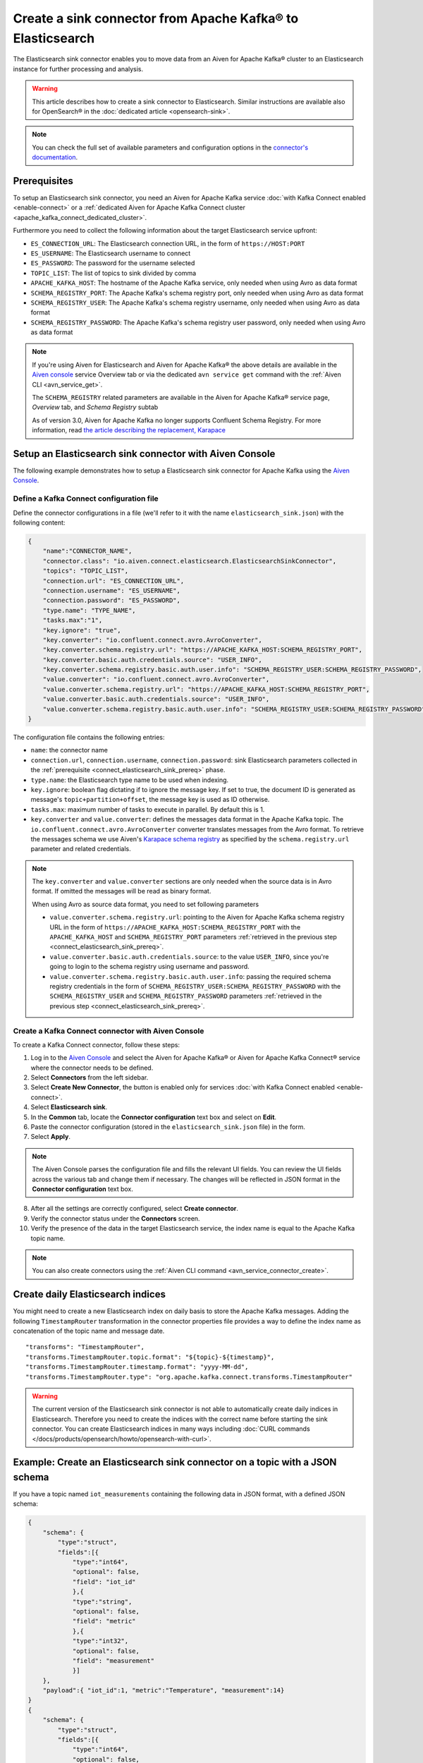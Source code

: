 Create a sink connector from Apache Kafka® to Elasticsearch
===========================================================

The Elasticsearch sink connector enables you to move data from an Aiven for Apache Kafka® cluster to an Elasticsearch instance for further processing and analysis.

.. Warning::

    This article describes how to create a sink connector to Elasticsearch. Similar instructions are available also for OpenSearch® in the :doc:`dedicated article <opensearch-sink>`.

.. note::

    You can check the full set of available parameters and configuration options in the `connector's documentation <https://docs.confluent.io/current/connect/kafka-connect-elasticsearch/index.html>`_.

.. _connect_elasticsearch_sink_prereq:

Prerequisites
-------------

To setup an Elasticsearch sink connector, you need an Aiven for Apache Kafka service :doc:`with Kafka Connect enabled <enable-connect>` or a :ref:`dedicated Aiven for Apache Kafka Connect cluster <apache_kafka_connect_dedicated_cluster>`. 

Furthermore you need to collect the following information about the target Elasticsearch service upfront:

* ``ES_CONNECTION_URL``: The Elasticsearch connection URL, in the form of ``https://HOST:PORT``
* ``ES_USERNAME``: The Elasticsearch username to connect
* ``ES_PASSWORD``: The password for the username selected
* ``TOPIC_LIST``: The list of topics to sink divided by comma
* ``APACHE_KAFKA_HOST``: The hostname of the Apache Kafka service, only needed when using Avro as data format
* ``SCHEMA_REGISTRY_PORT``: The Apache Kafka's schema registry port, only needed when using Avro as data format
* ``SCHEMA_REGISTRY_USER``: The Apache Kafka's schema registry username, only needed when using Avro as data format
* ``SCHEMA_REGISTRY_PASSWORD``: The Apache Kafka's schema registry user password, only needed when using Avro as data format

.. Note::

    If you're using Aiven for Elasticsearch and Aiven for Apache Kafka® the above details are available in the `Aiven console <https://console.aiven.io/>`_ service Overview tab or via the dedicated ``avn service get`` command with the :ref:`Aiven CLI <avn_service_get>`.

    The ``SCHEMA_REGISTRY`` related parameters are available in the Aiven for Apache Kafka® service page, *Overview* tab, and *Schema Registry* subtab

    As of version 3.0, Aiven for Apache Kafka no longer supports Confluent Schema Registry. For more information, read `the article describing the replacement, Karapace <https://help.aiven.io/en/articles/5651983>`_

Setup an Elasticsearch sink connector with Aiven Console
--------------------------------------------------------

The following example demonstrates how to setup a Elasticsearch sink connector for Apache Kafka using the `Aiven Console <https://console.aiven.io/>`_.

Define a Kafka Connect configuration file
'''''''''''''''''''''''''''''''''''''''''

Define the connector configurations in a file (we'll refer to it with the name ``elasticsearch_sink.json``) with the following content:

.. code-block:: json

    {
        "name":"CONNECTOR_NAME",
        "connector.class": "io.aiven.connect.elasticsearch.ElasticsearchSinkConnector",
        "topics": "TOPIC_LIST",
        "connection.url": "ES_CONNECTION_URL",
        "connection.username": "ES_USERNAME",
        "connection.password": "ES_PASSWORD",
        "type.name": "TYPE_NAME",
        "tasks.max":"1",
        "key.ignore": "true",
        "key.converter": "io.confluent.connect.avro.AvroConverter",
        "key.converter.schema.registry.url": "https://APACHE_KAFKA_HOST:SCHEMA_REGISTRY_PORT",
        "key.converter.basic.auth.credentials.source": "USER_INFO",
        "key.converter.schema.registry.basic.auth.user.info": "SCHEMA_REGISTRY_USER:SCHEMA_REGISTRY_PASSWORD",
        "value.converter": "io.confluent.connect.avro.AvroConverter",
        "value.converter.schema.registry.url": "https://APACHE_KAFKA_HOST:SCHEMA_REGISTRY_PORT",
        "value.converter.basic.auth.credentials.source": "USER_INFO",
        "value.converter.schema.registry.basic.auth.user.info": "SCHEMA_REGISTRY_USER:SCHEMA_REGISTRY_PASSWORD"
    }

The configuration file contains the following entries:

* ``name``: the connector name
* ``connection.url``, ``connection.username``, ``connection.password``: sink Elasticsearch parameters collected in the :ref:`prerequisite <connect_elasticsearch_sink_prereq>` phase. 
* ``type.name``: the Elasticsearch type name to be used when indexing.
* ``key.ignore``: boolean flag dictating if to ignore the message key. If set to true, the document ID is generated as message's ``topic+partition+offset``, the message key is used as ID otherwise.
* ``tasks.max``: maximum number of tasks to execute in parallel. By default this is 1.
* ``key.converter`` and ``value.converter``:  defines the messages data format in the Apache Kafka topic. The ``io.confluent.connect.avro.AvroConverter`` converter translates messages from the Avro format. To retrieve the messages schema we use Aiven's `Karapace schema registry <https://github.com/aiven/karapace>`_ as specified by the ``schema.registry.url`` parameter and related credentials.

.. Note::

    The ``key.converter`` and ``value.converter`` sections are only needed when the source data is in Avro format. If omitted the messages will be read as binary format.

    When using Avro as source data format, you need to set following parameters

    * ``value.converter.schema.registry.url``: pointing to the Aiven for Apache Kafka schema registry URL in the form of ``https://APACHE_KAFKA_HOST:SCHEMA_REGISTRY_PORT`` with the ``APACHE_KAFKA_HOST`` and ``SCHEMA_REGISTRY_PORT`` parameters :ref:`retrieved in the previous step <connect_elasticsearch_sink_prereq>`.
    * ``value.converter.basic.auth.credentials.source``: to the value ``USER_INFO``, since you're going to login to the schema registry using username and password.
    * ``value.converter.schema.registry.basic.auth.user.info``: passing the required schema registry credentials in the form of ``SCHEMA_REGISTRY_USER:SCHEMA_REGISTRY_PASSWORD`` with the ``SCHEMA_REGISTRY_USER`` and ``SCHEMA_REGISTRY_PASSWORD`` parameters :ref:`retrieved in the previous step <connect_elasticsearch_sink_prereq>`. 


Create a Kafka Connect connector with Aiven Console
'''''''''''''''''''''''''''''''''''''''''''''''''''
To create a Kafka Connect connector, follow these steps: 

1. Log in to the `Aiven Console <https://console.aiven.io/>`_ and select the Aiven for Apache Kafka® or Aiven for Apache Kafka Connect® service where the connector needs to be defined. 
2. Select **Connectors** from the left sidebar. 
3. Select **Create New Connector**, the button is enabled only for services :doc:`with Kafka Connect enabled <enable-connect>`.
4. Select **Elasticsearch sink**.
5. In the **Common** tab, locate the **Connector configuration** text box and select on **Edit**.
6. Paste the connector configuration (stored in the ``elasticsearch_sink.json`` file) in the form.
7. Select **Apply**.

.. Note::

    The Aiven Console parses the configuration file and fills the relevant UI fields. You can review the UI fields across the various tab and change them if necessary. The changes will be reflected in JSON format in the **Connector configuration** text box.

8. After all the settings are correctly configured, select **Create connector**.
9. Verify the connector status under the **Connectors** screen.
10. Verify the presence of the data in the target Elasticsearch service, the index name is equal to the Apache Kafka topic name.

.. Note::

    You can also create connectors using the :ref:`Aiven CLI command <avn_service_connector_create>`.

Create daily Elasticsearch indices
----------------------------------

You might need to create a new Elasticsearch index on daily basis to store the Apache Kafka messages. 
Adding the following ``TimestampRouter`` transformation in the connector properties file provides a way to define the index name as concatenation of the topic name and message date.

::

    "transforms": "TimestampRouter",
    "transforms.TimestampRouter.topic.format": "${topic}-${timestamp}",
    "transforms.TimestampRouter.timestamp.format": "yyyy-MM-dd",
    "transforms.TimestampRouter.type": "org.apache.kafka.connect.transforms.TimestampRouter"

.. Warning::

    The current version of the Elasticsearch sink connector is not able to automatically create daily indices in Elasticsearch. Therefore you need to create the indices with the correct name before starting the sink connector. You can create Elasticsearch indices in many ways including :doc:`CURL commands </docs/products/opensearch/howto/opensearch-with-curl>`.

Example: Create an Elasticsearch sink connector on a topic with a JSON schema
-------------------------------------------------------------------------------

If you have a topic named ``iot_measurements`` containing the following data in JSON format, with a defined JSON schema:

.. code-block:: json

    {
        "schema": {
            "type":"struct",
            "fields":[{
                "type":"int64",
                "optional": false,
                "field": "iot_id"
                },{
                "type":"string",
                "optional": false,
                "field": "metric"
                },{
                "type":"int32",
                "optional": false,
                "field": "measurement"
                }]
        }, 
        "payload":{ "iot_id":1, "metric":"Temperature", "measurement":14}
    }
    {
        "schema": {
            "type":"struct",
            "fields":[{
                "type":"int64",
                "optional": false,
                "field": "iot_id"
                },{
                "type":"string",
                "optional": false,
                "field": "metric"
                },{
                "type":"int32",
                "optional": false,
                "field": "measurement"
                }]
        }, 
        "payload":{"iot_id":2, "metric":"Humidity", "measurement":60}}
    }

.. Note::

    Since the JSON schema needs to be defined in every message, there is a big overhead to transmit the information. To achieve a better performance in term of information-message ratio you should use the Avro format together with the `Karapace schema registry <https://karapace.io/>`__ provided by Aiven

You can sink the ``iot_measurements`` topic to Elasticsearch with the following connector configuration, after replacing the placeholders for ``ES_CONNECTION_URL``, ``ES_USERNAME`` and ``ES_PASSWORD``:

.. code-block:: json

    {
        "name":"sink_iot_json_schema",
        "connector.class": "io.aiven.connect.elasticsearch.ElasticsearchSinkConnector",
        "topics": "iot_measurements",
        "connection.url": "ES_CONNECTION_URL",
        "connection.username": "ES_USERNAME",
        "connection.password": "ES_PASSWORD",
        "type.name": "iot_measurements",
        "tasks.max":"1",
        "key.ignore": "true",
        "value.converter": "org.apache.kafka.connect.json.JsonConverter"
    }

The configuration file contains the following peculiarities:

* ``"topics": "iot_measurements"``: setting the topic to sink
* ``"value.converter": "org.apache.kafka.connect.json.JsonConverter"``: the message value is in plain JSON format without a schema
* ``"key.ignore": "true"``: the connector is ignoring the message key (empty), and generating documents with ID equal to ``topic+partition+offset``


Example: Create an Elasticsearch sink connector on a topic in plain JSON format
--------------------------------------------------------------------------------

If you have a topic named ``students`` containing the following data in JSON format, without a defined schema:

.. code-block:: text

    Key: 1 Value: {"student_id":1, "student_name":"Carla"}
    Key: 2 Value: {"student_id":2, "student_name":"Ugo"}
    Key: 3 Value: {"student_id":3, "student_name":"Mary"}

You can sink the ``students`` topic to Elasticsearch with the following connector configuration, after replacing the placeholders for ``ES_CONNECTION_URL``, ``ES_USERNAME`` and ``ES_PASSWORD``:

.. code-block:: json

    {
        "name":"sink_students_json",
        "connector.class": "io.aiven.connect.elasticsearch.ElasticsearchSinkConnector",
        "topics": "students",
        "connection.url": "ES_CONNECTION_URL",
        "connection.username": "ES_USERNAME",
        "connection.password": "ES_PASSWORD",
        "type.name": "students",
        "tasks.max":"1",
        "key.converter": "org.apache.kafka.connect.storage.StringConverter",
        "value.converter": "org.apache.kafka.connect.json.JsonConverter",
        "value.converter.schemas.enable": "false",
        "schema.ignore": "true"
    }

The configuration file contains the following peculiarities:

* ``"topics": "students"``: setting the topic to sink
* ``"key.converter": "org.apache.kafka.connect.storage.StringConverter"``: the message key is a string
* ``"value.converter": "org.apache.kafka.connect.json.JsonConverter"``: the message value is in plain JSON format without a schema
* ``"value.converter.schemas.enable": "false"``: since the data in the value doesn't have a schema, the connector shouldn't try to read it and sets it to null
* ``"schema.ignore": "true"``: since the value schema is null, the connector doesn't infer it before pushing the data to Elasticsearch

.. Note::

    The Elasticsearch document ID is set as the message key

------


